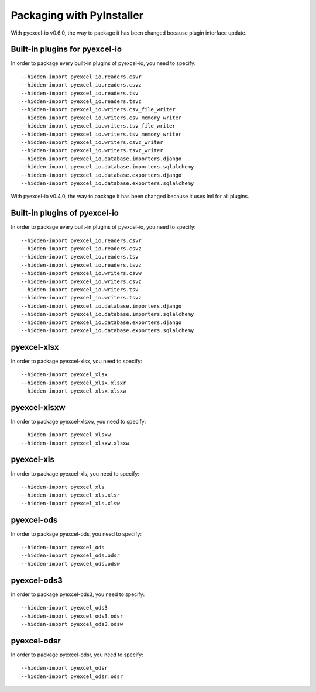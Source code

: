 Packaging with PyInstaller
================================================================================

With pyexcel-io v0.6.0, the way to package it has been changed because
plugin interface update.

Built-in plugins for pyexcel-io
---------------------------------

In order to package every built-in plugins of pyexcel-io, you need to specify::

    --hidden-import pyexcel_io.readers.csvr
    --hidden-import pyexcel_io.readers.csvz
    --hidden-import pyexcel_io.readers.tsv
    --hidden-import pyexcel_io.readers.tsvz
    --hidden-import pyexcel_io.writers.csv_file_writer
    --hidden-import pyexcel_io.writers.csv_memory_writer
    --hidden-import pyexcel_io.writers.tsv_file_writer
    --hidden-import pyexcel_io.writers.tsv_memory_writer
    --hidden-import pyexcel_io.writers.csvz_writer
    --hidden-import pyexcel_io.writers.tsvz_writer
    --hidden-import pyexcel_io.database.importers.django
    --hidden-import pyexcel_io.database.importers.sqlalchemy
    --hidden-import pyexcel_io.database.exporters.django
    --hidden-import pyexcel_io.database.exporters.sqlalchemy


With pyexcel-io v0.4.0, the way to package it has been changed because it
uses lml for all plugins.

Built-in plugins of pyexcel-io
-------------------------------

In order to package every built-in plugins of pyexcel-io, you need to specify::

    --hidden-import pyexcel_io.readers.csvr
    --hidden-import pyexcel_io.readers.csvz
    --hidden-import pyexcel_io.readers.tsv
    --hidden-import pyexcel_io.readers.tsvz
    --hidden-import pyexcel_io.writers.csvw
    --hidden-import pyexcel_io.writers.csvz
    --hidden-import pyexcel_io.writers.tsv
    --hidden-import pyexcel_io.writers.tsvz
    --hidden-import pyexcel_io.database.importers.django
    --hidden-import pyexcel_io.database.importers.sqlalchemy
    --hidden-import pyexcel_io.database.exporters.django
    --hidden-import pyexcel_io.database.exporters.sqlalchemy

pyexcel-xlsx
----------------

In order to package pyexcel-xlsx, you need to specify::

    --hidden-import pyexcel_xlsx
    --hidden-import pyexcel_xlsx.xlsxr
    --hidden-import pyexcel_xlsx.xlsxw

pyexcel-xlsxw
----------------

In order to package pyexcel-xlsxw, you need to specify::

    --hidden-import pyexcel_xlsxw
    --hidden-import pyexcel_xlsxw.xlsxw

pyexcel-xls
----------------

In order to package pyexcel-xls, you need to specify::

    --hidden-import pyexcel_xls
    --hidden-import pyexcel_xls.xlsr
    --hidden-import pyexcel_xls.xlsw


pyexcel-ods
----------------

In order to package pyexcel-ods, you need to specify::

    --hidden-import pyexcel_ods
    --hidden-import pyexcel_ods.odsr
    --hidden-import pyexcel_ods.odsw

pyexcel-ods3
----------------

In order to package pyexcel-ods3, you need to specify::

    --hidden-import pyexcel_ods3
    --hidden-import pyexcel_ods3.odsr
    --hidden-import pyexcel_ods3.odsw

pyexcel-odsr
----------------

In order to package pyexcel-odsr, you need to specify::

    --hidden-import pyexcel_odsr
    --hidden-import pyexcel_odsr.odsr


